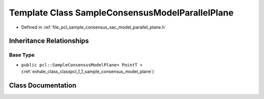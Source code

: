 .. _exhale_class_classpcl_1_1_sample_consensus_model_parallel_plane:

Template Class SampleConsensusModelParallelPlane
================================================

- Defined in :ref:`file_pcl_sample_consensus_sac_model_parallel_plane.h`


Inheritance Relationships
-------------------------

Base Type
*********

- ``public pcl::SampleConsensusModelPlane< PointT >`` (:ref:`exhale_class_classpcl_1_1_sample_consensus_model_plane`)


Class Documentation
-------------------


.. doxygenclass:: pcl::SampleConsensusModelParallelPlane
   :members:
   :protected-members:
   :undoc-members: